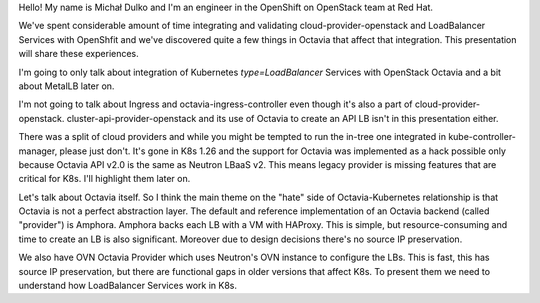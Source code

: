 Hello! My name is Michał Dulko and I'm an engineer in the OpenShift on OpenStack
team at Red Hat.

We've spent considerable amount of time integrating and validating
cloud-provider-openstack and LoadBalancer Services with OpenShfit and we've
discovered quite a few things in Octavia that affect that integration. This
presentation will share these experiences.

I'm going to only talk about integration of Kubernetes `type=LoadBalancer`
Services with OpenStack Octavia and a bit about MetalLB later on.

I'm not going to talk about Ingress and octavia-ingress-controller even though
it's also a part of cloud-provider-openstack. cluster-api-provider-openstack
and its use of Octavia to create an API LB isn't in this presentation either.

There was a split of cloud providers and while you might be tempted to run the
in-tree one integrated in kube-controller-manager, please just don't. It's gone
in K8s 1.26 and the support for Octavia was implemented as a hack possible only
because Octavia API v2.0 is the same as Neutron LBaaS v2. This means legacy
provider is missing features that are critical for K8s. I'll highlight them
later on.

Let's talk about Octavia itself. So I think the main theme on the "hate" side
of Octavia-Kubernetes relationship is that Octavia is not a perfect abstraction
layer. The default and reference implementation of an Octavia backend (called
"provider") is Amphora. Amphora backs each LB with a VM with HAProxy. This is
simple, but resource-consuming and time to create an LB is also significant.
Moreover due to design decisions there's no source IP preservation.

We also have OVN Octavia Provider which uses Neutron's OVN instance to
configure the LBs. This is fast, this has source IP preservation, but there
are functional gaps in older versions that affect K8s. To present them we need
to understand how LoadBalancer Services work in K8s.


